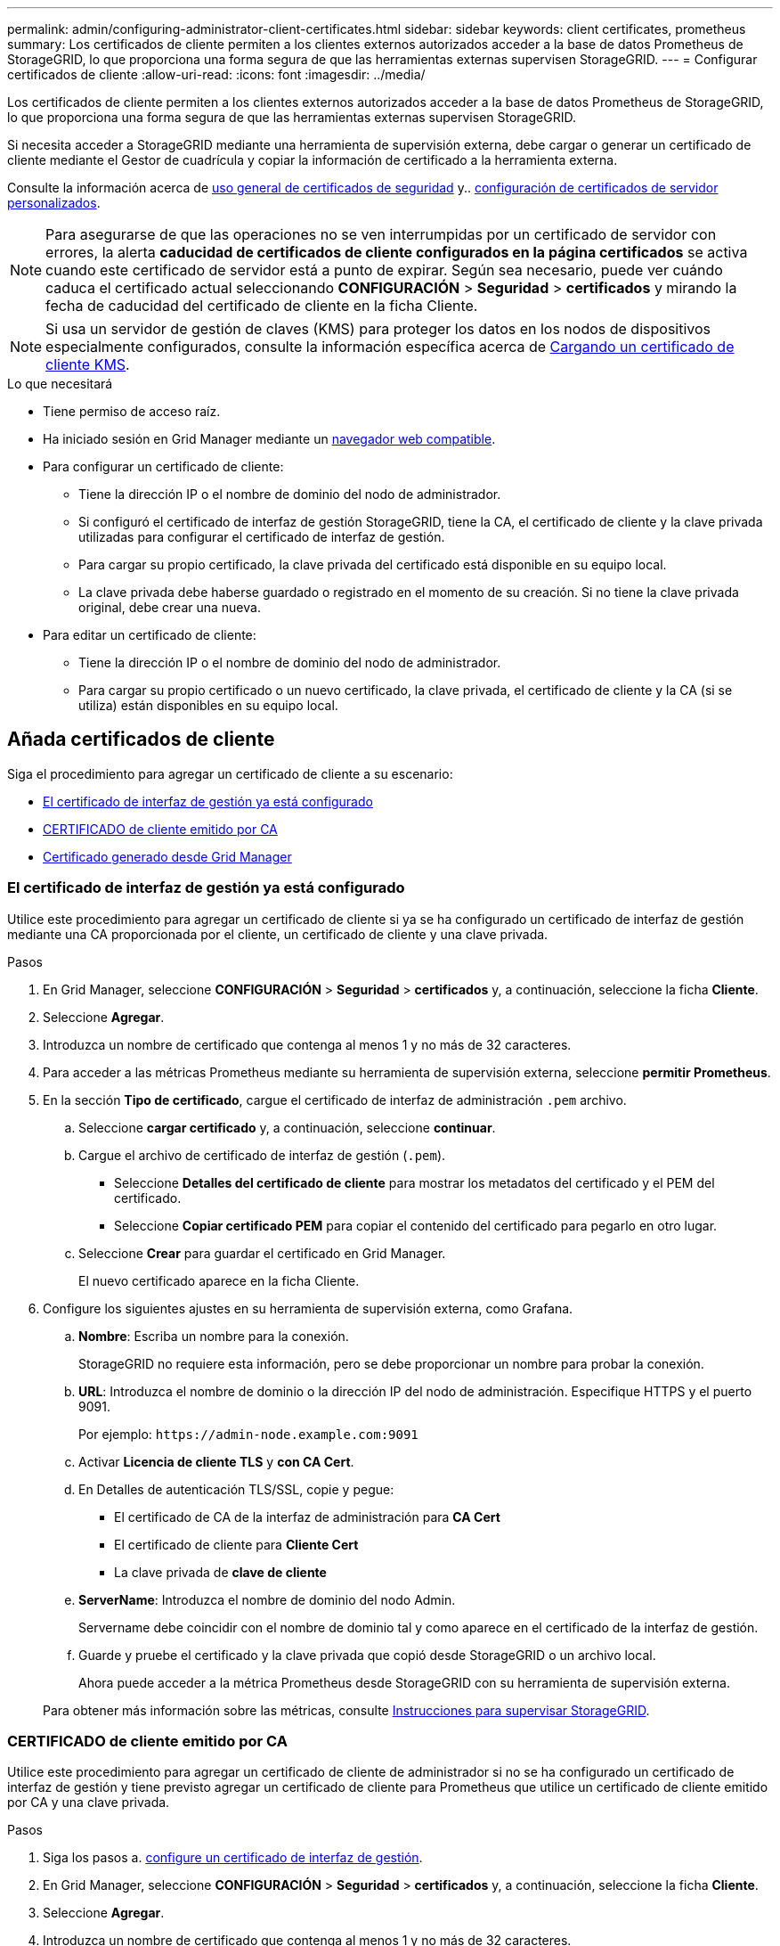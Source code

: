 ---
permalink: admin/configuring-administrator-client-certificates.html 
sidebar: sidebar 
keywords: client certificates, prometheus 
summary: Los certificados de cliente permiten a los clientes externos autorizados acceder a la base de datos Prometheus de StorageGRID, lo que proporciona una forma segura de que las herramientas externas supervisen StorageGRID. 
---
= Configurar certificados de cliente
:allow-uri-read: 
:icons: font
:imagesdir: ../media/


[role="lead"]
Los certificados de cliente permiten a los clientes externos autorizados acceder a la base de datos Prometheus de StorageGRID, lo que proporciona una forma segura de que las herramientas externas supervisen StorageGRID.

Si necesita acceder a StorageGRID mediante una herramienta de supervisión externa, debe cargar o generar un certificado de cliente mediante el Gestor de cuadrícula y copiar la información de certificado a la herramienta externa.

Consulte la información acerca de xref:using-storagegrid-security-certificates.adoc[uso general de certificados de seguridad] y.. xref:configuring-custom-server-certificate-for-grid-manager-tenant-manager.adoc[configuración de certificados de servidor personalizados].


NOTE: Para asegurarse de que las operaciones no se ven interrumpidas por un certificado de servidor con errores, la alerta *caducidad de certificados de cliente configurados en la página certificados* se activa cuando este certificado de servidor está a punto de expirar. Según sea necesario, puede ver cuándo caduca el certificado actual seleccionando *CONFIGURACIÓN* > *Seguridad* > *certificados* y mirando la fecha de caducidad del certificado de cliente en la ficha Cliente.


NOTE: Si usa un servidor de gestión de claves (KMS) para proteger los datos en los nodos de dispositivos especialmente configurados, consulte la información específica acerca de xref:kms-adding.adoc[Cargando un certificado de cliente KMS].

.Lo que necesitará
* Tiene permiso de acceso raíz.
* Ha iniciado sesión en Grid Manager mediante un xref:../admin/web-browser-requirements.adoc[navegador web compatible].
* Para configurar un certificado de cliente:
+
** Tiene la dirección IP o el nombre de dominio del nodo de administrador.
** Si configuró el certificado de interfaz de gestión StorageGRID, tiene la CA, el certificado de cliente y la clave privada utilizadas para configurar el certificado de interfaz de gestión.
** Para cargar su propio certificado, la clave privada del certificado está disponible en su equipo local.
** La clave privada debe haberse guardado o registrado en el momento de su creación. Si no tiene la clave privada original, debe crear una nueva.


* Para editar un certificado de cliente:
+
** Tiene la dirección IP o el nombre de dominio del nodo de administrador.
** Para cargar su propio certificado o un nuevo certificado, la clave privada, el certificado de cliente y la CA (si se utiliza) están disponibles en su equipo local.






== Añada certificados de cliente

Siga el procedimiento para agregar un certificado de cliente a su escenario:

* <<El certificado de interfaz de gestión ya está configurado>>
* <<CERTIFICADO de cliente emitido por CA>>
* <<Certificado generado desde Grid Manager>>




=== El certificado de interfaz de gestión ya está configurado

Utilice este procedimiento para agregar un certificado de cliente si ya se ha configurado un certificado de interfaz de gestión mediante una CA proporcionada por el cliente, un certificado de cliente y una clave privada.

.Pasos
. En Grid Manager, seleccione *CONFIGURACIÓN* > *Seguridad* > *certificados* y, a continuación, seleccione la ficha *Cliente*.
. Seleccione *Agregar*.
. Introduzca un nombre de certificado que contenga al menos 1 y no más de 32 caracteres.
. Para acceder a las métricas Prometheus mediante su herramienta de supervisión externa, seleccione *permitir Prometheus*.
. En la sección *Tipo de certificado*, cargue el certificado de interfaz de administración `.pem` archivo.
+
.. Seleccione *cargar certificado* y, a continuación, seleccione *continuar*.
.. Cargue el archivo de certificado de interfaz de gestión (`.pem`).
+
*** Seleccione *Detalles del certificado de cliente* para mostrar los metadatos del certificado y el PEM del certificado.
*** Seleccione *Copiar certificado PEM* para copiar el contenido del certificado para pegarlo en otro lugar.


.. Seleccione *Crear* para guardar el certificado en Grid Manager.
+
El nuevo certificado aparece en la ficha Cliente.



. Configure los siguientes ajustes en su herramienta de supervisión externa, como Grafana.
+
.. *Nombre*: Escriba un nombre para la conexión.
+
StorageGRID no requiere esta información, pero se debe proporcionar un nombre para probar la conexión.

.. *URL*: Introduzca el nombre de dominio o la dirección IP del nodo de administración. Especifique HTTPS y el puerto 9091.
+
Por ejemplo: `+https://admin-node.example.com:9091+`

.. Activar *Licencia de cliente TLS* y *con CA Cert*.
.. En Detalles de autenticación TLS/SSL, copie y pegue: +
+
*** El certificado de CA de la interfaz de administración para **CA Cert**
*** El certificado de cliente para **Cliente Cert**
*** La clave privada de **clave de cliente**


.. *ServerName*: Introduzca el nombre de dominio del nodo Admin.
+
Servername debe coincidir con el nombre de dominio tal y como aparece en el certificado de la interfaz de gestión.

.. Guarde y pruebe el certificado y la clave privada que copió desde StorageGRID o un archivo local.
+
Ahora puede acceder a la métrica Prometheus desde StorageGRID con su herramienta de supervisión externa.

+
Para obtener más información sobre las métricas, consulte xref:../monitor/index.adoc[Instrucciones para supervisar StorageGRID].







=== CERTIFICADO de cliente emitido por CA

Utilice este procedimiento para agregar un certificado de cliente de administrador si no se ha configurado un certificado de interfaz de gestión y tiene previsto agregar un certificado de cliente para Prometheus que utilice un certificado de cliente emitido por CA y una clave privada.

.Pasos
. Siga los pasos a. xref:configuring-custom-server-certificate-for-grid-manager-tenant-manager.adoc[configure un certificado de interfaz de gestión].
. En Grid Manager, seleccione *CONFIGURACIÓN* > *Seguridad* > *certificados* y, a continuación, seleccione la ficha *Cliente*.
. Seleccione *Agregar*.
. Introduzca un nombre de certificado que contenga al menos 1 y no más de 32 caracteres.
. Para acceder a las métricas Prometheus mediante su herramienta de supervisión externa, seleccione *permitir Prometheus*.
. En la sección *Tipo de certificado*, cargue el certificado de cliente, la clave privada y el paquete de CA `.pem` archivos:
+
.. Seleccione *cargar certificado* y, a continuación, seleccione *continuar*.
.. Cargue un certificado de cliente, una clave privada y archivos de paquete de CA (`.pem`).
+
*** Seleccione *Detalles del certificado de cliente* para mostrar los metadatos del certificado y el PEM del certificado.
*** Seleccione *Copiar certificado PEM* para copiar el contenido del certificado para pegarlo en otro lugar.


.. Seleccione *Crear* para guardar el certificado en Grid Manager.
+
Los nuevos certificados aparecen en la ficha Cliente.



. Configure los siguientes ajustes en su herramienta de supervisión externa, como Grafana.
+
.. *Nombre*: Escriba un nombre para la conexión.
+
StorageGRID no requiere esta información, pero se debe proporcionar un nombre para probar la conexión.

.. *URL*: Introduzca el nombre de dominio o la dirección IP del nodo de administración. Especifique HTTPS y el puerto 9091.
+
Por ejemplo: `+https://admin-node.example.com:9091+`

.. Activar *Licencia de cliente TLS* y *con CA Cert*.
.. En Detalles de autenticación TLS/SSL, copie y pegue: +
+
*** El certificado de CA de la interfaz de administración para **CA Cert**
*** El certificado de cliente para **Cliente Cert**
*** La clave privada de **clave de cliente**


.. *ServerName*: Introduzca el nombre de dominio del nodo Admin.
+
Servername debe coincidir con el nombre de dominio tal y como aparece en el certificado de la interfaz de gestión.

.. Guarde y pruebe el certificado y la clave privada que copió desde StorageGRID o un archivo local.
+
Ahora puede acceder a la métrica Prometheus desde StorageGRID con su herramienta de supervisión externa.

+
Para obtener más información sobre las métricas, consulte xref:../monitor/index.adoc[Instrucciones para supervisar StorageGRID].







=== Certificado generado desde Grid Manager

Utilice este procedimiento para agregar un certificado de cliente de administrador si no se ha configurado un certificado de interfaz de gestión y planea agregar un certificado de cliente para Prometheus que utilice la función generar certificado en Grid Manager.

.Pasos
. En Grid Manager, seleccione *CONFIGURACIÓN* > *Seguridad* > *certificados* y, a continuación, seleccione la ficha *Cliente*.
. Seleccione *Agregar*.
. Introduzca un nombre de certificado que contenga al menos 1 y no más de 32 caracteres.
. Para acceder a las métricas Prometheus mediante su herramienta de supervisión externa, seleccione *permitir Prometheus*.
. En la sección *Tipo de certificado*, seleccione *generar certificado*.
. Especifique la información del certificado:
+
** *Nombre de dominio*: Uno o más nombres de dominio completos del nodo de administración que se incluirán en el certificado. Utilice un * como comodín para representar varios nombres de dominio.
** *IP*: Una o más direcciones IP del nodo de administración que se incluirán en el certificado.
** *Asunto*: X.509 asunto o nombre distinguido (DN) del propietario del certificado.


. Seleccione *generar*.
. [[client_cert_details]] Seleccione *Detalles del certificado de cliente* para mostrar los metadatos del certificado y el PEM del certificado.
+

IMPORTANT: No podrá ver la clave privada del certificado después de cerrar el cuadro de diálogo. Copie o descargue la clave en una ubicación segura.

+
** Seleccione *Copiar certificado PEM* para copiar el contenido del certificado para pegarlo en otro lugar.
** Seleccione *Descargar certificado* para guardar el archivo de certificado.
+
Especifique el nombre del archivo de certificado y la ubicación de descarga. Guarde el archivo con la extensión `.pem`.

+
Por ejemplo: `storagegrid_certificate.pem`

** Seleccione *Copiar clave privada* para copiar la clave privada del certificado para pegarla en otro lugar.
** Seleccione *Descargar clave privada* para guardar la clave privada como archivo.
+
Especifique el nombre del archivo de clave privada y la ubicación de descarga.



. Seleccione *Crear* para guardar el certificado en Grid Manager.
+
El nuevo certificado aparece en la ficha Cliente.

. En Grid Manager, seleccione *CONFIGURACIÓN* > *Seguridad* > *certificados* y, a continuación, seleccione la ficha *Global*.
. Seleccione *Certificado de interfaz de administración*.
. Seleccione *utilizar certificado personalizado*.
. Cargue los archivos certificate.pem y private_key.pem desde el <<client_cert_details,detalles del certificado de cliente>> paso. No es necesario cargar un paquete de CA.
+
.. Seleccione *cargar certificado* y, a continuación, seleccione *continuar*.
.. Cargue cada archivo de certificado (`.pem`).
.. Seleccione *Crear* para guardar el certificado en Grid Manager.
+
El nuevo certificado aparece en la ficha Cliente.



. Configure los siguientes ajustes en su herramienta de supervisión externa, como Grafana.
+
.. *Nombre*: Escriba un nombre para la conexión.
+
StorageGRID no requiere esta información, pero se debe proporcionar un nombre para probar la conexión.

.. *URL*: Introduzca el nombre de dominio o la dirección IP del nodo de administración. Especifique HTTPS y el puerto 9091.
+
Por ejemplo: `+https://admin-node.example.com:9091+`

.. Activar *Licencia de cliente TLS* y *con CA Cert*.
.. En Detalles de autenticación TLS/SSL, copie y pegue: +
+
*** El certificado de cliente de interfaz de gestión para **CA Cert** y **Cliente Cert**
*** La clave privada de **clave de cliente**


.. *ServerName*: Introduzca el nombre de dominio del nodo Admin.
+
Servername debe coincidir con el nombre de dominio tal y como aparece en el certificado de la interfaz de gestión.

.. Guarde y pruebe el certificado y la clave privada que copió desde StorageGRID o un archivo local.
+
Ahora puede acceder a la métrica Prometheus desde StorageGRID con su herramienta de supervisión externa.

+
Para obtener más información sobre las métricas, consulte xref:../monitor/index.adoc[Instrucciones para supervisar StorageGRID].







== Editar certificados de cliente

Puede editar un certificado de cliente de administrador para cambiar su nombre, habilitar o deshabilitar el acceso a Prometheus, o cargar un nuevo certificado cuando el actual haya caducado.

.Pasos
. Seleccione *CONFIGURACIÓN* > *Seguridad* > *certificados* y, a continuación, seleccione la ficha *Cliente*.
+
Las fechas de caducidad de los certificados y los permisos de acceso a Prometheus se enumeran en la tabla. Si un certificado caducará pronto o ya ha caducado, aparecerá un mensaje en la tabla y se activará una alerta.

. Seleccione el certificado que desea editar.
. Seleccione *Editar* y, a continuación, seleccione *Editar nombre y permiso*
. Introduzca un nombre de certificado que contenga al menos 1 y no más de 32 caracteres.
. Para acceder a las métricas Prometheus mediante su herramienta de supervisión externa, seleccione *permitir Prometheus*.
. Seleccione *continuar* para guardar el certificado en Grid Manager.
+
El certificado actualizado se muestra en la ficha Cliente.





== Adjunte un nuevo certificado de cliente

Puede cargar un nuevo certificado cuando el actual haya caducado.

.Pasos
. Seleccione *CONFIGURACIÓN* > *Seguridad* > *certificados* y, a continuación, seleccione la ficha *Cliente*.
+
Las fechas de caducidad de los certificados y los permisos de acceso a Prometheus se enumeran en la tabla. Si un certificado caducará pronto o ya ha caducado, aparecerá un mensaje en la tabla y se activará una alerta.

. Seleccione el certificado que desea editar.
. Seleccione *Editar* y, a continuación, seleccione una opción de edición.
+
[role="tabbed-block"]
====
.Cargue el certificado
--
Copie el texto del certificado que se va a pegar en otro lugar.

.. Seleccione *cargar certificado* y, a continuación, seleccione *continuar*.
.. Cargue el nombre de certificado de cliente (`.pem`).
+
Seleccione *Detalles del certificado de cliente* para mostrar los metadatos del certificado y el PEM del certificado.

+
*** Seleccione *Descargar certificado* para guardar el archivo de certificado.
+
Especifique el nombre del archivo de certificado y la ubicación de descarga. Guarde el archivo con la extensión `.pem`.

+
Por ejemplo: `storagegrid_certificate.pem`

*** Seleccione *Copiar certificado PEM* para copiar el contenido del certificado para pegarlo en otro lugar.


.. Seleccione *Crear* para guardar el certificado en Grid Manager.
+
El certificado actualizado se muestra en la ficha Cliente.



--
.Generar certificado
--
Genere el texto del certificado para pegarlo en otro lugar.

.. Seleccione *generar certificado*.
.. Especifique la información del certificado:
+
*** *Nombre de dominio*: Uno o más nombres de dominio completamente cualificados que se incluirán en el certificado. Utilice un * como comodín para representar varios nombres de dominio.
*** *IP*: Una o varias direcciones IP que se incluirán en el certificado.
*** *Asunto*: X.509 asunto o nombre distinguido (DN) del propietario del certificado.
*** *Días válidos*: Número de días después de la creación que expira el certificado.


.. Seleccione *generar*.
.. Seleccione *Detalles del certificado de cliente* para mostrar los metadatos del certificado y el PEM del certificado.
+

IMPORTANT: No podrá ver la clave privada del certificado después de cerrar el cuadro de diálogo. Copie o descargue la clave en una ubicación segura.

+
*** Seleccione *Copiar certificado PEM* para copiar el contenido del certificado para pegarlo en otro lugar.
*** Seleccione *Descargar certificado* para guardar el archivo de certificado.
+
Especifique el nombre del archivo de certificado y la ubicación de descarga. Guarde el archivo con la extensión `.pem`.

+
Por ejemplo: `storagegrid_certificate.pem`

*** Seleccione *Copiar clave privada* para copiar la clave privada del certificado para pegarla en otro lugar.
*** Seleccione *Descargar clave privada* para guardar la clave privada como archivo.
+
Especifique el nombre del archivo de clave privada y la ubicación de descarga.



.. Seleccione *Crear* para guardar el certificado en Grid Manager.
+
El nuevo certificado aparece en la ficha Cliente.



--
====




== Descargar o copiar certificados de cliente

Puede descargar o copiar un certificado de cliente para utilizarlo en otro lugar.

.Pasos
. Seleccione *CONFIGURACIÓN* > *Seguridad* > *certificados* y, a continuación, seleccione la ficha *Cliente*.
. Seleccione el certificado que desea copiar o descargar.
. Descargue o copie el certificado.
+
[role="tabbed-block"]
====
.Descargue el archivo de certificado
--
Descargue el certificado `.pem` archivo.

.. Seleccione *Descargar certificado*.
.. Especifique el nombre del archivo de certificado y la ubicación de descarga. Guarde el archivo con la extensión `.pem`.
+
Por ejemplo: `storagegrid_certificate.pem`



--
.Copiar certificado
--
Copie el texto del certificado que se va a pegar en otro lugar.

.. Seleccione *Copiar certificado PEM*.
.. Pegue el certificado copiado en un editor de texto.
.. Guarde el archivo de texto con la extensión `.pem`.
+
Por ejemplo: `storagegrid_certificate.pem`



--
====




== Quite certificados de cliente

Si ya no necesita un certificado de cliente de administrador, puede eliminarlo.

.Pasos
. Seleccione *CONFIGURACIÓN* > *Seguridad* > *certificados* y, a continuación, seleccione la ficha *Cliente*.
. Seleccione el certificado que desea eliminar.
. Seleccione *Eliminar* y, a continuación, confirme.



NOTE: Para eliminar hasta 10 certificados, seleccione cada certificado que desee eliminar en la ficha Cliente y, a continuación, seleccione *acciones* > *Eliminar*.

Una vez que se elimine un certificado, los clientes que lo hayan usado deben especificar un nuevo certificado de cliente para acceder a la base de datos Prometheus de StorageGRID.
